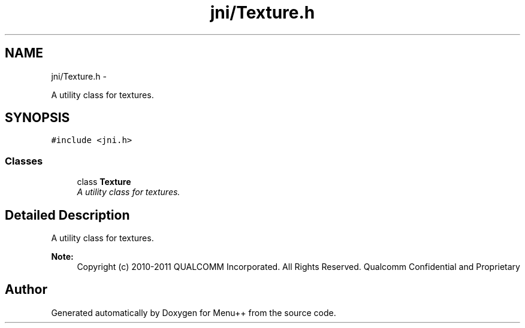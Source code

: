 .TH "jni/Texture.h" 3 "Tue Feb 28 2012" "Menu++" \" -*- nroff -*-
.ad l
.nh
.SH NAME
jni/Texture.h \- 
.PP
A utility class for textures.  

.SH SYNOPSIS
.br
.PP
\fC#include <jni.h>\fP
.br

.SS "Classes"

.in +1c
.ti -1c
.RI "class \fBTexture\fP"
.br
.RI "\fIA utility class for textures. \fP"
.in -1c
.SH "Detailed Description"
.PP 
A utility class for textures. 

\fBNote:\fP
.RS 4
Copyright (c) 2010-2011 QUALCOMM Incorporated. All Rights Reserved. Qualcomm Confidential and Proprietary 
.RE
.PP

.SH "Author"
.PP 
Generated automatically by Doxygen for Menu++ from the source code.
